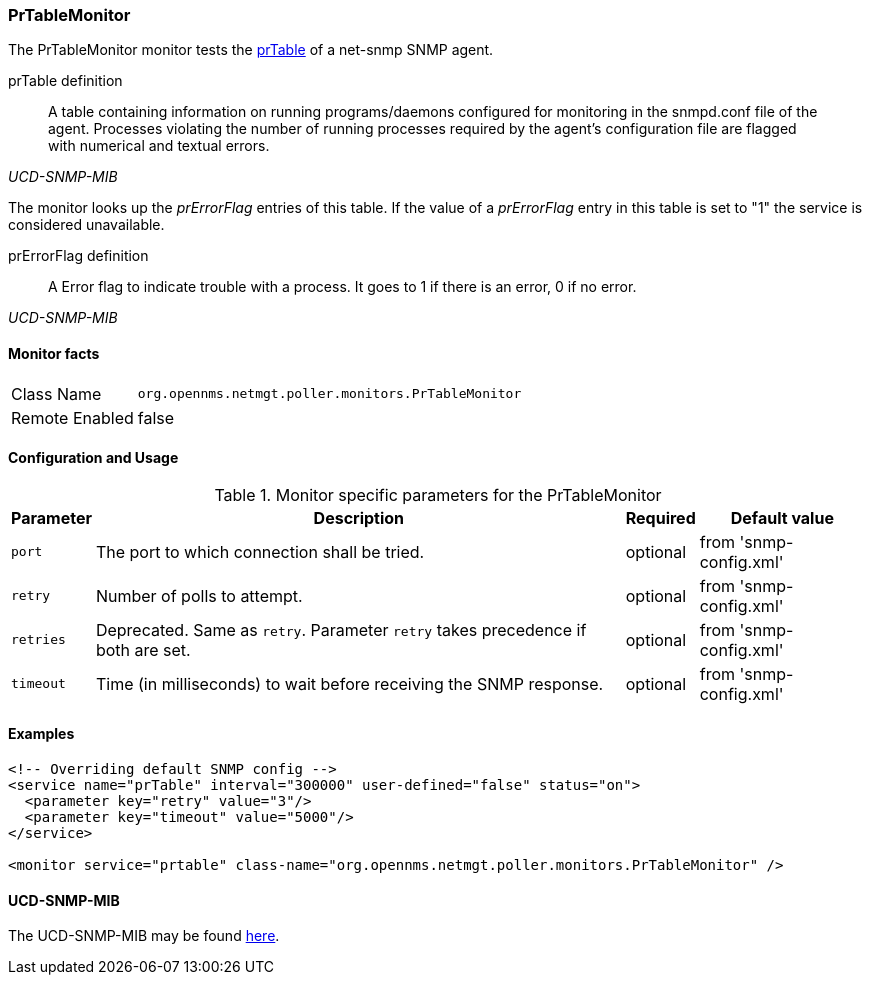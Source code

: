 
=== PrTableMonitor

The PrTableMonitor monitor tests the link:http://www.net-snmp.org/docs/mibs/ucdavis.html#prTable[prTable] of a net-snmp SNMP agent.

.prTable definition
[quote,,UCD-SNMP-MIB]
____
A table containing information on running programs/daemons configured for monitoring in the snmpd.conf file of the agent.
Processes violating the number of running processes required by the agent's configuration file are flagged with numerical and textual errors.
____

The monitor looks up the _prErrorFlag_ entries of this table.
If the value of a _prErrorFlag_ entry in this table is set to "1" the service is considered unavailable.

.prErrorFlag definition
[quote,,UCD-SNMP-MIB]
____
A Error flag to indicate trouble with a process.
It goes to 1 if there is an error, 0 if no error.
____

==== Monitor facts

[options="autowidth"]
|===
| Class Name     | `org.opennms.netmgt.poller.monitors.PrTableMonitor`
| Remote Enabled | false
|===

==== Configuration and Usage

.Monitor specific parameters for the PrTableMonitor
[options="header, autowidth"]
|===
| Parameter | Description                                                        | Required | Default value
| `port`    | The port to which connection shall be tried.                       | optional | from 'snmp-config.xml'
| `retry`   | Number of polls to attempt.                                        | optional | from 'snmp-config.xml'
| `retries` | Deprecated.
              Same as `retry`.
              Parameter `retry` takes precedence if both are set.                | optional | from 'snmp-config.xml'
| `timeout` | Time (in milliseconds) to wait before receiving the SNMP response. | optional | from 'snmp-config.xml'
|===

==== Examples

[source, xml]
----
<!-- Overriding default SNMP config -->
<service name="prTable" interval="300000" user-defined="false" status="on">
  <parameter key="retry" value="3"/>
  <parameter key="timeout" value="5000"/>
</service>

<monitor service="prtable" class-name="org.opennms.netmgt.poller.monitors.PrTableMonitor" />
----

==== UCD-SNMP-MIB
The UCD-SNMP-MIB may be found link:http://www.net-snmp.org/docs/mibs/UCD-SNMP-MIB.txt[here].
